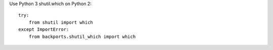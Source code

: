 
Use Python 3 shutil.which on Python 2::

    try:
        from shutil import which
    except ImportError:
        from backports.shutil_which import which


